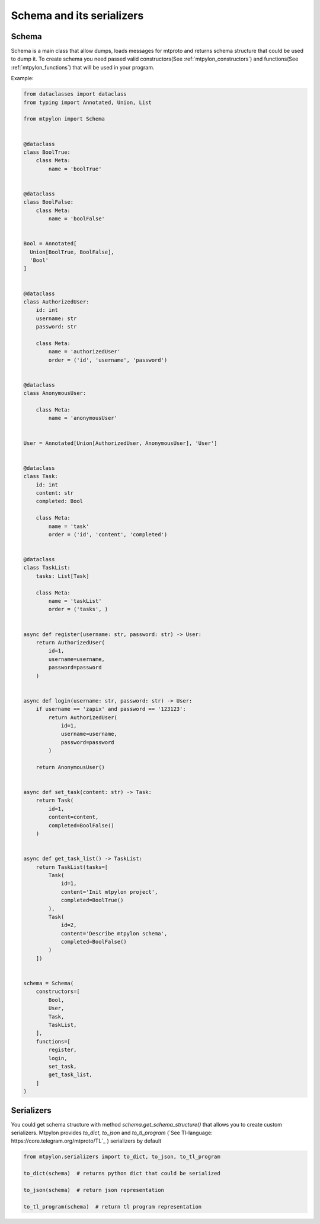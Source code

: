 Schema and its serializers
==========================

.. _mtpylon_schema:

Schema
------

Schema is a main class that allow dumps, loads messages for mtproto and
returns schema structure that could be used to dump it.
To create schema you need passed valid constructors(See :ref:`mtpylon_constructors`) and
functions(See :ref:`mtpylon_functions`) that will be used in your program.

Example:

.. code-block:: python

  from dataclasses import dataclass
  from typing import Annotated, Union, List

  from mtpylon import Schema


  @dataclass
  class BoolTrue:
      class Meta:
          name = 'boolTrue'


  @dataclass
  class BoolFalse:
      class Meta:
          name = 'boolFalse'


  Bool = Annotated[
    Union[BoolTrue, BoolFalse],
    'Bool'
  ]


  @dataclass
  class AuthorizedUser:
      id: int
      username: str
      password: str

      class Meta:
          name = 'authorizedUser'
          order = ('id', 'username', 'password')


  @dataclass
  class AnonymousUser:

      class Meta:
          name = 'anonymousUser'


  User = Annotated[Union[AuthorizedUser, AnonymousUser], 'User']


  @dataclass
  class Task:
      id: int
      content: str
      completed: Bool

      class Meta:
          name = 'task'
          order = ('id', 'content', 'completed')


  @dataclass
  class TaskList:
      tasks: List[Task]

      class Meta:
          name = 'taskList'
          order = ('tasks', )


  async def register(username: str, password: str) -> User:
      return AuthorizedUser(
          id=1,
          username=username,
          password=password
      )


  async def login(username: str, password: str) -> User:
      if username == 'zapix' and password == '123123':
          return AuthorizedUser(
              id=1,
              username=username,
              password=password
          )

      return AnonymousUser()


  async def set_task(content: str) -> Task:
      return Task(
          id=1,
          content=content,
          completed=BoolFalse()
      )


  async def get_task_list() -> TaskList:
      return TaskList(tasks=[
          Task(
              id=1,
              content='Init mtpylon project',
              completed=BoolTrue()
          ),
          Task(
              id=2,
              content='Describe mtpylon schema',
              completed=BoolFalse()
          )
      ])


  schema = Schema(
      constructors=[
          Bool,
          User,
          Task,
          TaskList,
      ],
      functions=[
          register,
          login,
          set_task,
          get_task_list,
      ]
  )


.. _mtpytlon_serializers:

Serializers
-----------

You could get schema structure with method `schema.get_schema_structure()` that
allows you to create custom serializers. Mtpylon provides `to_dict`, `to_json`
and `to_tl_program` (`See Tl-language: https://core.telegram.org/mtproto/TL`_ ) serializers by default


.. code-block:: python

  from mtpylon.serializers import to_dict, to_json, to_tl_program

  to_dict(schema)  # returns python dict that could be serialized

  to_json(schema)  # return json representation

  to_tl_program(schema)  # return tl program representation
